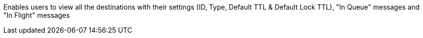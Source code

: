 Enables users to view all the destinations with their settings (ID, Type, Default TTL & Default Lock TTL), "In Queue" messages and "In Flight" messages
